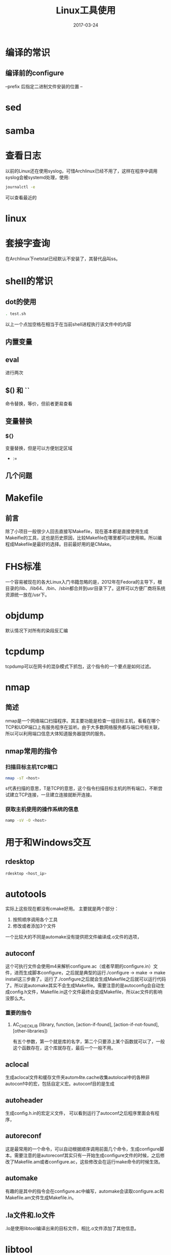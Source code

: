 #+TITLE: Linux工具使用
#+DATE: 2017-03-24
#+LAYOUT: post
#+TAGS: Linux
#+CATEGORIES: Linux

* 编译的常识
** 编译前的configure
   --prefix 后指定二进制文件安装的位置
   --
* sed
* samba
* 查看日志
  以前的Linux还在使用syslog，可惜Archlinux已经不用了，这样在程序中调用syslog会被systemd处理，使用:
  #+BEGIN_SRC sh
  journalctl -e
  #+END_SRC
  可以查看最近的
* linux 
  
* 套接字查询
  在Archlinux下netstat已经默认不安装了，其替代品叫ss。
  
* shell的常识
** dot的使用
   #+BEGIN_SRC sh
     . test.sh
   #+END_SRC
   以上一个点加空格在相当于在当前shell进程执行该文件中的内容
** 内置变量
   
** eval
   进行两次
** $() 和 ``
   命令替换，等价，但前者更易查看
** 变量替换
*** ${}
    变量替换，但是可以方便划定区域
    - :=
** 几个问题
* Makefile
** 前言
   除了小项目一般很少人回去直接写Makefile，现在基本都是直接使用生成Makeifle的工具，这也是历史原因，比较Makefile在哪里都可以使用嘛。所以编程成Makefile是最好的选择。目前最好用的是CMake。
* FHS标准
  一个容易被现在的各大Linux入门书籍忽略的是，2012年在Fedora的主导下，根目录的/lib、/lib64、/bin、/sbin都合并到usr目录下了。这样可以方便厂商将系统资源统一放在/usr下。
* objdump
  默认情况下对所有的染段反汇编
* tcpdump
  tcpdump可以在网卡的混杂模式下抓包，这个指令的一个要点是如何过滤。
* nmap
** 简述
  nmap是一个网络端口扫描程序。其主要功能是检查一组目标主机，看看在哪个TCP和UDP端口上有服务程序在监听。由于大多数网络服务都与端口号相关联，所以可以利用端口信息大体知道服务器提供的服务。
** nmap常用的指令
*** 扫描目标主机TCP端口
   #+BEGIN_SRC sh
   nmap -sT <host>
   #+END_SRC 
   s代表扫描的意思，T是TCP的意思，这个指令扫描目标主机的所有端口，不断尝试建立TCP连接，一旦建立连接就断开连接。
*** 获取主机使用的操作系统的信息
    #+BEGIN_SRC sh
    namp -sV -O <host>
    #+END_SRC

* 用于和Windows交互
** rdesktop
   #+BEGIN_SRC sh
   rdesktop <host_ip>
   #+END_SRC
* autotools
  实际上这些现在都没有cmake好用。
  主要就是两个部分：
  1) 按照顺序调用各个工具
  2) 修改或者添加3个文件
     
  一个比较大的不同是automake没有提供把文件编译成.o文件的选项，
** autoconf
   这个可执行文件会使用m4来解析configure.ac（或者早期的configure.in）文件，进而生成脚本configure，之后就是典型的运行./configure -> make -> make install这三步曲了。运行了./configure之后就会生成Makefile之后就可以运行代码了。所以说automake其实不会生成Makefile。需要注意的是autoconfig会自动生成config.h文件，Makefile.in这个文件最终会变成Makefile，所以ac文件的影响没那么大。
*** 重要的指令
**** AC_CHECK_LIB (library, function, [action-if-found], [action-if-not-found], [other-libraries])
     有五个参数，第一个就是库的名字，第二个只要添上某个函数就可以了，一般这个函数存在，这个库就存在，最后一个一般不用。
** aclocal
   生成aclocal文件和缓存文件夹autom4te.cache收集autolocal中的各种非autoconf中的宏，包括自定义宏。autoconf目的是生成
** autoheader
   生成config.h.in的宏定义文件，
   可以看到运行了autoconf之后程序里面会有程序，
** autoreconf
   这是最常用的一个命令，可以自动根据顺序调用前面几个命令，生成configure脚本。需要注意的是autoreconf其实只有一开始生成configure文件的时候，之后修改了Makefile.am或者configure.ac，这些修改会在运行make命令的时候生效。
** automake
   有趣的是其中的指令会在configure.ac中编写，automake会读取configure.ac和Makefile.am文件生成Makefile.in。
** .la文件和.lo文件
   .lo是使用libtool编译出来的目标文件，相比.o文件添加了其他信息。
* libtool
  libtool其实常用于automake和autoconf，

* 加密工具
** md5sum
* gnome
** 切换成窗口为基本元素的切换器（使用Alt-tab切换）
   默认使用的窗口切换器是以应用为基础的，而但这样要切换窗口的话就要使用到方向键，所以可以在gnome-tweak-tool中启用扩展Alternatetab。
* firefox
  
* 参考
  [[http://mtoou.info/archlinux-lib-usrlib/][Archlinux更新日志：迁移/lib到/usr/lib]]
   
   
